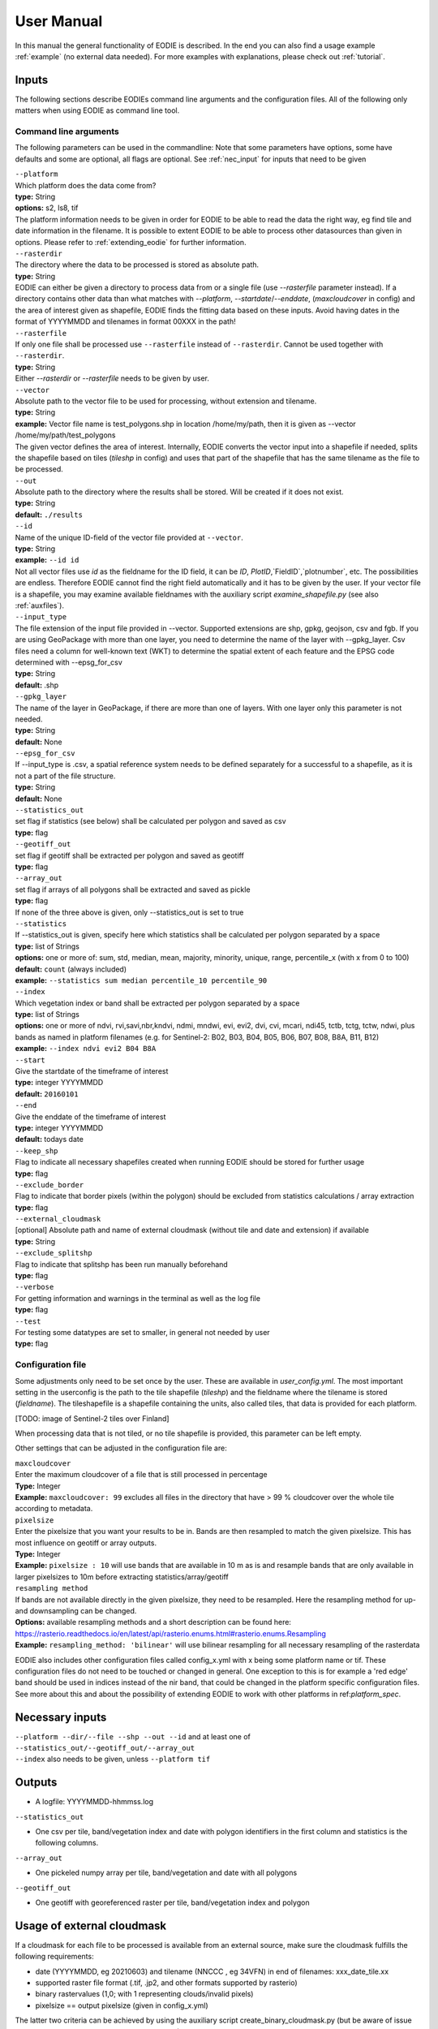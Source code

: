 User Manual
============

In this manual the general functionality of EODIE is described. In the end you can also find a usage example :ref:`example` (no external data needed).
For more examples with explanations, please check out :ref:`tutorial`.

Inputs 
^^^^^^^

The following sections describe EODIEs command line arguments and the configuration files. All of the following only matters when using EODIE as command line tool. 

Command line arguments
++++++++++++++++++++++

The following parameters can be used in the commandline:
Note that some parameters have options, some have defaults and some are optional, all flags are optional. See :ref:`nec_input` for inputs that need to be given 

| ``--platform``
| Which platform does the data come from? 
| **type:** String
| **options:** s2, ls8, tif
| The platform information needs to be given in order for EODIE to be able to read the data the right way, eg find tile and date information in the filename. It is possible to extent EODIE to be able to process other datasources than given in options. Please refer to :ref:`extending_eodie` for further information.

| ``--rasterdir``
| The directory where the data to be processed is stored as absolute path. 
| **type:** String
| EODIE can either be given a directory to process data from or a single file (use `--rasterfile` parameter instead). If a directory contains other data than what matches with `--platform`, `--startdate`/`--enddate`, (`maxcloudcover` in config) and the area of interest given as shapefile, EODIE finds the fitting data based on these inputs. Avoid having dates in the format of YYYYMMDD and tilenames in format 00XXX in the path!

| ``--rasterfile``
| If only one file shall be processed use ``--rasterfile`` instead of ``--rasterdir``. Cannot be used together with ``--rasterdir``.
| **type:** String
| Either `--rasterdir` or `--rasterfile` needs to be given by user.

| ``--vector``
| Absolute path to the vector file to be used for processing, without extension and tilename.
| **type:** String
| **example:** Vector file name is test_polygons.shp in location /home/my/path, then it is given as --vector /home/my/path/test_polygons
| The given vector defines the area of interest. Internally, EODIE converts the vector input into a shapefile if needed, splits the shapefile based on tiles (`tileshp` in config) and uses that part of the shapefile that has the same tilename as the file to be processed.

| ``--out``
| Absolute path to the directory where the results shall be stored. Will be created if it does not exist.
| **type:** String
| **default:** ``./results``

| ``--id``
| Name of the unique ID-field of the vector file provided at ``--vector``.
| **type:** String
| **example:** ``--id id``
| Not all vector files use `id` as the fieldname for the ID field, it can be `ID`, `PlotID`,`FieldID`,`plotnumber`, etc. The possibilities are endless. Therefore EODIE cannot find the right field automatically and it has to be given by the user. If your vector file is a shapefile, you may examine available fieldnames with the auxiliary script `examine_shapefile.py` (see also :ref:`auxfiles`).

| ``--input_type``
| The file extension of the input file provided in --vector. Supported extensions are shp, gpkg, geojson, csv and fgb. If you are using GeoPackage with more than one layer, you need to determine the name of the layer with --gpkg_layer.  Csv files need a column for well-known text (WKT) to determine the spatial extent of each feature and the EPSG code determined with --epsg_for_csv
| **type:** String
| **default:** .shp

| ``--gpkg_layer``
| The name of the layer in GeoPackage, if there are more than one of layers. With one layer only this parameter is not needed.
| **type:** String
| **default:** None

| ``--epsg_for_csv``
| If --input_type is .csv, a spatial reference system needs to be defined separately for a successful to a shapefile, as it is not a part of the file structure. 
| **type:** String
| **default:** None

| ``--statistics_out``
| set flag if statistics (see below) shall be calculated per polygon and saved as csv
| **type:** flag

| ``--geotiff_out``
| set flag if geotiff shall be extracted per polygon and saved as geotiff
| **type:** flag

| ``--array_out``
| set flag if arrays of all polygons shall be extracted and saved as pickle
| **type:** flag
| If none of the three above is given, only --statistics_out is set to true

| ``--statistics``
| If --statistics_out is given, specify here which statistics shall be calculated per polygon separated by a space
| **type:** list of Strings
| **options:** one or more of: sum, std, median, mean, majority, minority, unique, range, percentile_x (with x from 0 to 100)
| **default:** ``count`` (always included)
| **example:** ``--statistics sum median percentile_10 percentile_90``

| ``--index``
| Which vegetation index or band shall be extracted per polygon separated by a space
| **type:** list of Strings
| **options:** one or more of ndvi, rvi,savi,nbr,kndvi, ndmi, mndwi, evi, evi2, dvi, cvi, mcari, ndi45, tctb, tctg, tctw, ndwi, plus bands as named in platform filenames (e.g. for Sentinel-2: B02, B03, B04, B05, B06, B07, B08, B8A, B11, B12)
| **example:** ``--index ndvi evi2 B04 B8A``

| ``--start``
| Give the startdate of the timeframe of interest
| **type:** integer YYYYMMDD
| **default:** ``20160101``

| ``--end``
| Give the enddate of the timeframe of interest
| **type:** integer YYYYMMDD
| **default:** todays date

| ``--keep_shp``
| Flag to indicate all necessary shapefiles created when running EODIE should be stored for further usage
| **type:** flag 

| ``--exclude_border``
| Flag to indicate that border pixels (within the polygon) should be excluded from statistics calculations / array extraction
| **type:** flag

| ``--external_cloudmask``
| [optional] Absolute path and name of external cloudmask (without tile and date and extension) if available
| **type:** String

| ``--exclude_splitshp``
| Flag to indicate that splitshp has been run manually beforehand
| **type:** flag

| ``--verbose``
| For getting information and warnings in the terminal as well as the log file
| **type:** flag

| ``--test``
| For testing some datatypes are set to smaller, in general not needed by user 
| **type:** flag


Configuration file
+++++++++++++++++++

Some adjustments only need to be set once by the user. These are available in `user_config.yml`.
The most important setting in the userconfig is the path to the tile shapefile (`tileshp`) and the fieldname where the tilename is stored (`fieldname`).
The tileshapefile is a shapefile containing the units, also called tiles, that data is provided for each platform. 

[TODO: image of Sentinel-2 tiles over Finland]

When processing data that is not tiled, or no tile shapefile is provided, this parameter can be left empty.

Other settings that can be adjusted in the configuration file are:

| ``maxcloudcover``
| Enter the maximum cloudcover of a file that is still processed in percentage
| **Type:** Integer
| **Example:** ``maxcloudcover: 99`` excludes all files in the directory that have > 99 % cloudcover over the whole tile according to metadata.

| ``pixelsize`` 
| Enter the pixelsize that you want your results to be in. Bands are then resampled to match the given pixelsize. This has most influence on geotiff or array outputs.
| **Type:** Integer
| **Example:** ``pixelsize : 10`` will use bands that are available in 10 m as is and resample bands that are only available in larger pixelsizes to 10m before extracting statistics/array/geotiff

| ``resampling method``
| If bands are not available directly in the given pixelsize, they need to be resampled. Here the resampling method for up- and downsampling can be changed.
| **Options:** available resampling methods and a short description can be found here: https://rasterio.readthedocs.io/en/latest/api/rasterio.enums.html#rasterio.enums.Resampling
| **Example:** ``resampling_method: 'bilinear'`` will use bilinear resampling for all necessary resampling of the rasterdata

EODIE also includes other configuration files called config_x.yml with x being some platform name or tif. These configuration files do not need to be touched or changed in general. One exception to this is for example a 'red edge' band should be used in indices instead of the nir band, that could be changed in the platform specific configuration files. See more about this and about the possibility of extending EODIE to work with other platforms in ref:`platform_spec`.

.. _nec_input:

Necessary inputs
^^^^^^^^^^^^^^^^^

| ``--platform --dir/--file --shp --out --id`` and at least one of  ``--statistics_out/--geotiff_out/--array_out``
| ``--index`` also needs to be given, unless ``--platform tif``


Outputs
^^^^^^^^

* A logfile: YYYYMMDD-hhmmss.log 

| ``--statistics_out``

* One csv per tile, band/vegetation index and date with polygon identifiers in the first column and statistics is the following columns.

| ``--array_out``

* One pickeled numpy array per tile, band/vegetation and date with all polygons

| ``--geotiff_out``

* One geotiff with georeferenced raster per tile, band/vegetation index and polygon


Usage of external cloudmask
^^^^^^^^^^^^^^^^^^^^^^^^^^^^

If a cloudmask for each file to be processed is available from an external source, make sure the cloudmask fulfills the following requirements:

* date (YYYYMMDD, eg 20210603) and tilename (NNCCC , eg 34VFN) in end of filenames: xxx_date_tile.xx
* supported raster file format (.tif, .jp2, and other formats supported by rasterio)
* binary rastervalues (1,0; with 1 representing clouds/invalid pixels)
* pixelsize == output pixelsize (given in config_x.yml)

The latter two criteria can be achieved by using the auxiliary script create_binary_cloudmask.py (but be aware of issue https://gitlab.com/eetun-tiimi/EODIE/-/issues/62)


